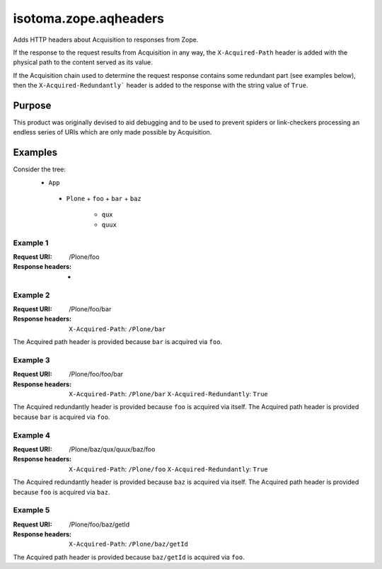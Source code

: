 ======================
isotoma.zope.aqheaders
======================

Adds HTTP headers about Acquisition to responses from Zope.

If the response to the request results from Acquisition in any way, the
``X-Acquired-Path`` header is added with the physical path to the
content served as its value.

If the Acquisition chain used to determine the request response
contains some redundant part (see examples below), then the
``X-Acquired-Redundantly``` header is added to the response with the
string value of ``True``.

Purpose
=======

This product was originally devised to aid debugging and to be used to
prevent spiders or link-checkers processing an endless series of
URIs which are only made possible by Acquisition.

Examples
========

Consider the tree:
 * ``App``
  - ``Plone``
    + ``foo``
    + ``bar``
    + ``baz``
      * ``qux``
      * ``quux``

Example 1
---------
:Request URI:      /Plone/foo
:Response headers: -

Example 2
---------
:Request URI:      /Plone/foo/bar
:Response headers:
                   ``X-Acquired-Path``: ``/Plone/bar``

The Acquired path header is provided because ``bar`` is acquired via ``foo``.

Example 3
---------
:Request URI:      /Plone/foo/foo/bar
:Response headers:
                   ``X-Acquired-Path``:        ``/Plone/bar``
                   ``X-Acquired-Redundantly``: ``True``

The Acquired redundantly header is provided because ``foo`` is acquired via itself.
The Acquired path header is provided because ``bar`` is acquired via ``foo``.

Example 4
---------
:Request URI:      /Plone/baz/qux/quux/baz/foo
:Response headers:
                   ``X-Acquired-Path``: ``/Plone/foo``
                   ``X-Acquired-Redundantly``: ``True``

The Acquired redundantly header is provided because ``baz`` is acquired via itself.
The Acquired path header is provided because ``foo`` is acquired via ``baz``.

Example 5
---------
:Request URI:      /Plone/foo/baz/getId
:Response headers:
                   ``X-Acquired-Path``: ``/Plone/baz/getId``

The Acquired path header is provided because ``baz/getId`` is acquired via ``foo``.
